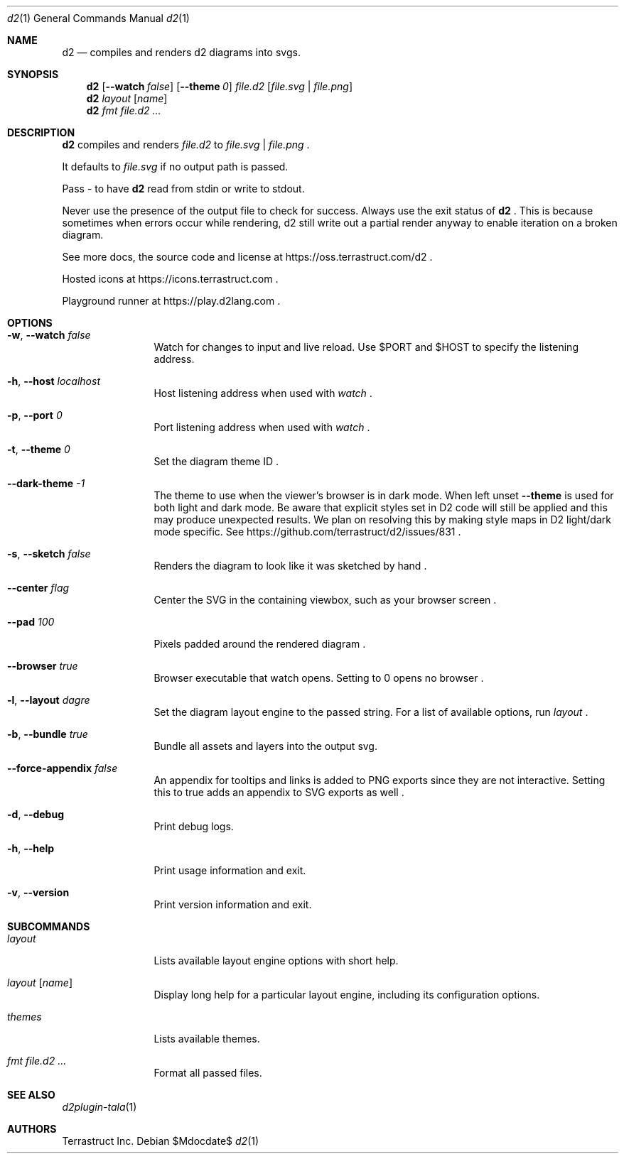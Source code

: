 .Dd $Mdocdate$
.Dt d2 1
.Os
.Sh NAME
.Nm d2
.Nd compiles and renders d2 diagrams into svgs.
.Sh SYNOPSIS
.Nm d2
.Op Fl -watch Ar false
.Op Fl -theme Em 0
.Ar file.d2
.Op Ar file.svg | file.png
.Nm d2
.Ar layout Op Ar name
.Nm d2
.Ar fmt Ar file.d2 ...
.Sh DESCRIPTION
.Nm
compiles and renders
.Ar file.d2
to
.Ar file.svg
|
.Ar file.png
.Ns .
.Pp
It defaults to
.Ar file.svg
if no output path is passed.
.Pp
Pass - to have
.Nm
read from stdin or write to stdout.
.Pp
Never use the presence of the output file to check for success.
Always use the exit status of
.Nm d2
.Ns .
This is because sometimes when errors occur while rendering, d2 still write out a partial
render anyway to enable iteration on a broken diagram.
.Pp
See more docs, the source code and license at
.Lk https://oss.terrastruct.com/d2
.Ns .
.Pp
Hosted icons at
.Lk https://icons.terrastruct.com
.Ns .
.Pp
Playground runner at
.Lk https://play.d2lang.com
.Ns .
.Sh OPTIONS
.Bl -tag -width Fl
.It Fl w , -watch Ar false
Watch for changes to input and live reload. Use
.Ev $PORT and Ev $HOST to specify the listening address.
.It Fl h , -host Ar localhost
Host listening address when used with
.Ar watch
.Ns .
.It Fl p , -port Ar 0
Port listening address when used with
.Ar watch
.Ns .
.It Fl t , -theme Ar 0
Set the diagram theme ID
.Ns .
.It Fl -dark-theme Ar -1
The theme to use when the viewer's browser is in dark mode. When left unset
.Fl -theme
is used for both light and dark mode. Be aware that explicit styles set in D2 code will
still be applied and this may produce unexpected results. We plan on resolving this by
making style maps in D2 light/dark mode specific. See
.Lk https://github.com/terrastruct/d2/issues/831
.Ns .
.It Fl s , -sketch Ar false
Renders the diagram to look like it was sketched by hand
.Ns .
.It Fl -center Ar flag
Center the SVG in the containing viewbox, such as your browser screen
.Ns .
.It Fl -pad Ar 100
Pixels padded around the rendered diagram
.Ns .
.It Fl -browser Ar true
Browser executable that watch opens. Setting to 0 opens no browser
.Ns .
.It Fl l , -layout Ar dagre
Set the diagram layout engine to the passed string. For a list of available options, run
.Ar layout
.Ns .
.It Fl b , -bundle Ar true
Bundle all assets and layers into the output svg.
.It Fl -force-appendix Ar false
An appendix for tooltips and links is added to PNG exports since they are not interactive. Setting this to true adds an appendix to SVG exports as well
.Ns .
.It Fl d , -debug
Print debug logs.
.It Fl h , -help
Print usage information and exit.
.It Fl v , -version
Print version information and exit.
.El
.Sh SUBCOMMANDS
.Bl -tag -width Fl
.It Ar layout
Lists available layout engine options with short help.
.It Ar layout Op Ar name
Display long help for a particular layout engine, including its configuration options.
.It Ar themes
Lists available themes.
.It Ar fmt Ar file.d2 ...
Format all passed files.
.El
.Sh SEE ALSO
.Xr d2plugin-tala 1
.Sh AUTHORS
Terrastruct Inc.
